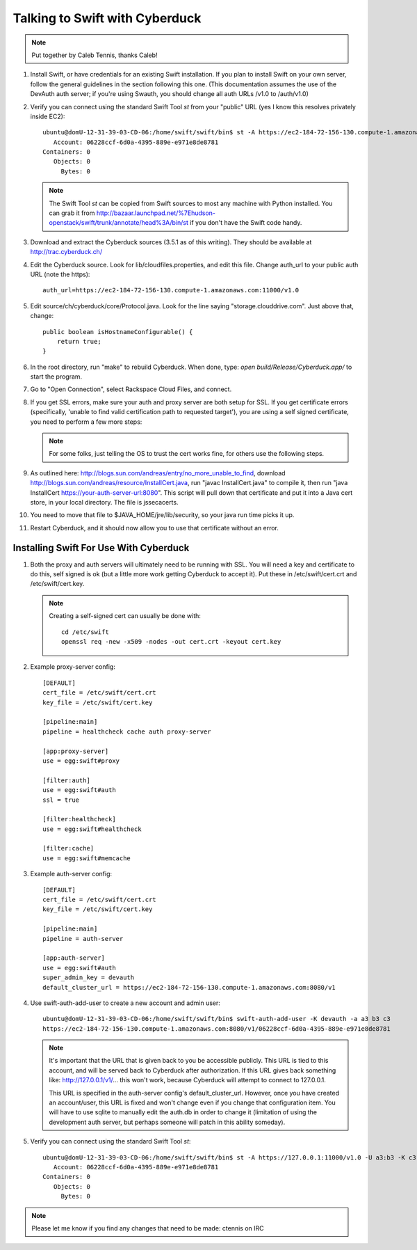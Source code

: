 ===============================
Talking to Swift with Cyberduck
===============================

.. note::
    Put together by Caleb Tennis, thanks Caleb!


#.  Install Swift, or have credentials for an existing Swift installation. If
    you plan to install Swift on your own server, follow the general guidelines
    in the section following this one. (This documentation assumes the use of
    the DevAuth auth server; if you're using Swauth, you should change all auth
    URLs /v1.0 to /auth/v1.0)

#.  Verify you can connect using the standard Swift Tool `st` from your
    "public" URL (yes I know this resolves privately inside EC2)::

        ubuntu@domU-12-31-39-03-CD-06:/home/swift/swift/bin$ st -A https://ec2-184-72-156-130.compute-1.amazonaws.com:11000/v1.0 -U a3:b3 -K c3 stat
           Account: 06228ccf-6d0a-4395-889e-e971e8de8781
        Containers: 0
           Objects: 0
             Bytes: 0

    .. note::

        The Swift Tool `st` can be copied from Swift sources to most any
        machine with Python installed. You can grab it from
        http://bazaar.launchpad.net/%7Ehudson-openstack/swift/trunk/annotate/head%3A/bin/st
        if you don't have the Swift code handy.

#.  Download and extract the Cyberduck sources (3.5.1 as of this writing). They
    should be available at http://trac.cyberduck.ch/

#.  Edit the Cyberduck source. Look for lib/cloudfiles.properties, and edit
    this file. Change auth_url to your public auth URL (note the https)::

        auth_url=https://ec2-184-72-156-130.compute-1.amazonaws.com:11000/v1.0

#.  Edit source/ch/cyberduck/core/Protocol.java. Look for the line saying
    "storage.clouddrive.com". Just above that, change::

        public boolean isHostnameConfigurable() {
            return true;
        }

#.  In the root directory, run "make" to rebuild Cyberduck. When done, type:
    `open build/Release/Cyberduck.app/` to start the program.

#.  Go to "Open Connection", select Rackspace Cloud Files, and connect.

    .. image:: images/howto_cyberduck_config.png

#.  If you get SSL errors, make sure your auth and proxy server are both setup
    for SSL. If you get certificate errors (specifically, 'unable to find valid
    certification path to requested target'), you are using a self signed
    certificate, you need to perform a few more steps:

    .. note::

        For some folks, just telling the OS to trust the cert works fine, for
        others use the following steps.

#.  As outlined here: http://blogs.sun.com/andreas/entry/no_more_unable_to_find,
    download http://blogs.sun.com/andreas/resource/InstallCert.java, run "javac
    InstallCert.java" to compile it, then run "java InstallCert
    https://your-auth-server-url:8080". This script will pull down that
    certificate and put it into a Java cert store, in your local directory. The
    file is jssecacerts.

#.  You need to move that file to $JAVA_HOME/jre/lib/security, so your java run
    time picks it up.

#.  Restart Cyberduck, and it should now allow you to use that certificate
    without an error.


---------------------------------------
Installing Swift For Use With Cyberduck
---------------------------------------

#.  Both the proxy and auth servers will ultimately need to be running with
    SSL. You will need a key and certificate to do this, self signed is ok (but
    a little more work getting Cyberduck to accept it). Put these in
    /etc/swift/cert.crt and /etc/swift/cert.key.

    .. note::

        Creating a self-signed cert can usually be done with::

            cd /etc/swift
            openssl req -new -x509 -nodes -out cert.crt -keyout cert.key

#.  Example proxy-server config::

        [DEFAULT]
        cert_file = /etc/swift/cert.crt
        key_file = /etc/swift/cert.key
        
        [pipeline:main]
        pipeline = healthcheck cache auth proxy-server
        
        [app:proxy-server]
        use = egg:swift#proxy
        
        [filter:auth]
        use = egg:swift#auth
        ssl = true
        
        [filter:healthcheck]
        use = egg:swift#healthcheck
        
        [filter:cache]
        use = egg:swift#memcache

#.  Example auth-server config::

        [DEFAULT]
        cert_file = /etc/swift/cert.crt
        key_file = /etc/swift/cert.key
        
        [pipeline:main]
        pipeline = auth-server
        
        [app:auth-server]
        use = egg:swift#auth
        super_admin_key = devauth
        default_cluster_url = https://ec2-184-72-156-130.compute-1.amazonaws.com:8080/v1

#.  Use swift-auth-add-user to create a new account and admin user::

        ubuntu@domU-12-31-39-03-CD-06:/home/swift/swift/bin$ swift-auth-add-user -K devauth -a a3 b3 c3
        https://ec2-184-72-156-130.compute-1.amazonaws.com:8080/v1/06228ccf-6d0a-4395-889e-e971e8de8781

    .. note::
        It's important that the URL that is given back to you be accessible
        publicly. This URL is tied to this account, and will be served
        back to Cyberduck after authorization. If this URL gives back
        something like: http://127.0.0.1/v1/... this won't work, because
        Cyberduck will attempt to connect to 127.0.0.1.

        This URL is specified in the auth-server config's
        default_cluster_url. However, once you have created an
        account/user, this URL is fixed and won't change even if you change
        that configuration item. You will have to use sqlite to manually
        edit the auth.db in order to change it (limitation of using the
        development auth server, but perhaps someone will patch in this
        ability someday).

#.  Verify you can connect using the standard Swift Tool `st`::

        ubuntu@domU-12-31-39-03-CD-06:/home/swift/swift/bin$ st -A https://127.0.0.1:11000/v1.0 -U a3:b3 -K c3 stat
           Account: 06228ccf-6d0a-4395-889e-e971e8de8781
        Containers: 0
           Objects: 0
             Bytes: 0

.. note::

    Please let me know if you find any changes that need to be made: ctennis on
    IRC

